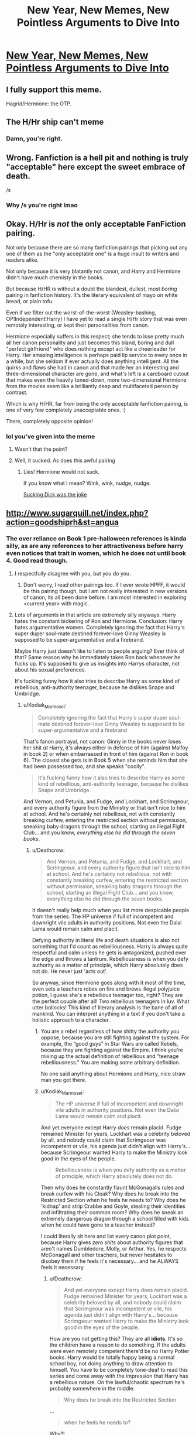 #+TITLE: New Year, New Memes, New Pointless Arguments to Dive Into

* [[https://i.redd.it/rky7rkwnvki01.png][New Year, New Memes, New Pointless Arguments to Dive Into]]
:PROPERTIES:
:Author: James_Locke
:Score: 126
:DateUnix: 1519659957.0
:DateShort: 2018-Feb-26
:FlairText: Meme
:END:

** I fully support this meme.

Hagrid/Hermione: the OTP.
:PROPERTIES:
:Author: __Pers
:Score: 30
:DateUnix: 1519741131.0
:DateShort: 2018-Feb-27
:END:


** The H/Hr ship can't meme
:PROPERTIES:
:Author: stefvh
:Score: 63
:DateUnix: 1519674900.0
:DateShort: 2018-Feb-26
:END:

*** Damn, you're right.
:PROPERTIES:
:Author: James_Locke
:Score: 23
:DateUnix: 1519676674.0
:DateShort: 2018-Feb-26
:END:


** Wrong. Fanfiction is a hell pit and nothing is truly "acceptable" here except the sweet embrace of death.

/s
:PROPERTIES:
:Author: DictionaryWrites
:Score: 12
:DateUnix: 1519734503.0
:DateShort: 2018-Feb-27
:END:

*** Why /s you're right lmao
:PROPERTIES:
:Author: RenegadeNine
:Score: 2
:DateUnix: 1519849564.0
:DateShort: 2018-Feb-28
:END:


** Okay. H/Hr is /not/ the only acceptable FanFiction pairing.

Not only because there are so many fanfiction pairings that picking out any one of them as the "only acceptable one" is a huge insult to writers and readers alike.

Not only because it is very blatantly not canon, and Harry and Hermione didn't have much chemisty in the books.

But because H/HR is without a doubt the blandest, dullest, most /boring/ pairing in fanfiction history. It's the literary equivalent of mayo on white bread, or plain tofu.

Even if we filter out the worst-of-the-worst (Weasley-bashing, OP!Independent!Harry) I have yet to read a single H/Hr story that was even remotely interesting, or kept their personalities from canon.

Hermione especially suffers in this respect; she tends to lose pretty much all her canon personality and just becomes this bland, boring and dull "perfect girlfriend" who does nothing except act like a cheerleader for Harry. Her amaxing intelligence is perhaps paid lip service to every once in a while, but she seldom if ever actually does anything intelligent. All the quirks and flaws she had in canon and that made her an interesting and three-dimensional character are gone, and what's left is a cardboard cutout that makes even the heavily toned-down, more two-dimensional Hermione from the movies seem like a brilliantly deep and multifaceted person by contrast.

Which is why H/HR, far from being the only acceptable fanfiction pairing, is one of very few completely unacceptable ones. :)

There, completely opposite opinion!
:PROPERTIES:
:Author: Dina-M
:Score: 44
:DateUnix: 1519688077.0
:DateShort: 2018-Feb-27
:END:

*** lol you've given into the meme
:PROPERTIES:
:Score: 1
:DateUnix: 1519698793.0
:DateShort: 2018-Feb-27
:END:

**** Wasn't that the point?
:PROPERTIES:
:Author: Dina-M
:Score: 14
:DateUnix: 1519699096.0
:DateShort: 2018-Feb-27
:END:


**** Well, it sucked. As does this awful pairing
:PROPERTIES:
:Author: kolgrim88
:Score: 6
:DateUnix: 1519786761.0
:DateShort: 2018-Feb-28
:END:

***** Lies! Hermione would not suck.

If you know what I mean? Wink, wink, nudge, nudge.

[[/spoiler][Sucking Dick was the joke]]
:PROPERTIES:
:Author: Lakas1236547
:Score: 2
:DateUnix: 1519947739.0
:DateShort: 2018-Mar-02
:END:


** [[http://www.sugarquill.net/index.php?action=goodshiprh&st=angua]]
:PROPERTIES:
:Author: Lakas1236547
:Score: 15
:DateUnix: 1519665788.0
:DateShort: 2018-Feb-26
:END:

*** The over reliance on Book 1 pre-halloween references is kinda silly, as are any references to her attractiveness before harry even notices that trait in women, which he does not until book 4. Good read though.
:PROPERTIES:
:Author: James_Locke
:Score: 8
:DateUnix: 1519666353.0
:DateShort: 2018-Feb-26
:END:

**** I respectfully disagree with you, but you do you.
:PROPERTIES:
:Author: Lakas1236547
:Score: 15
:DateUnix: 1519672716.0
:DateShort: 2018-Feb-26
:END:

***** Don't worry, I read other pairings too. If I ever wrote HPFF, it would be this pairing though, but I am not really interested in new versions of canon, its all been done before. I am most interested in exploring <current year> with magic.
:PROPERTIES:
:Author: James_Locke
:Score: 4
:DateUnix: 1519672888.0
:DateShort: 2018-Feb-26
:END:


**** Lots of arguments in that article are extremely silly anyways. Harry hates the constant bickering of Ron and Hermione. Conclusion: Harry hates argumentative women. Completely ignoring the fact that Harry's super duper soul-mate destined forever-love Ginny Weasley is supposed to be super-argumentative and a firebrand.

Maybe Harry just doesn't like to listen to people arguing? Ever think of that? Same reason why he immediately takes Ron back whenever he fucks up. It's supposed to give us insights into Harrys character, not about his sexual preferences.

It's fucking funny how it also tries to describe Harry as some kind of rebellious, anti-authority teenager, because he dislikes Snape and Umbridge.
:PROPERTIES:
:Author: Deathcrow
:Score: 3
:DateUnix: 1519672803.0
:DateShort: 2018-Feb-26
:END:

***** u/Kodiak_Marmoset:
#+begin_quote
  Completely ignoring the fact that Harry's super duper soul-mate destined forever-love Ginny Weasley is supposed to be super-argumentative and a firebrand
#+end_quote

That's fanon portrayal, not canon: Ginny in the books never loses her shit /at/ Harry, it's always either in defense of him (against Malfoy in book 2) or when embarrassed in front of him (against Ron in book 6). The closest she gets is in Book 5 when she reminds him that she had been possessed too, and she speaks "coolly".

#+begin_quote
  It's fucking funny how it also tries to describe Harry as some kind of rebellious, anti-authority teenager, because he dislikes Snape and Umbridge.
#+end_quote

And Vernon, and Petunia, and Fudge, and Lockhart, and Scrimgeour, and every authority figure from the Ministry or that isn't nice to him at school. And he's certainly not rebellious, not with constantly breaking curfew, entering the restricted section without permission, sneaking baby dragons through the school, starting an illegal Fight Club... and you know, /everything else he did through the seven books/.
:PROPERTIES:
:Author: Kodiak_Marmoset
:Score: 21
:DateUnix: 1519676430.0
:DateShort: 2018-Feb-26
:END:

****** u/Deathcrow:
#+begin_quote
  And Vernon, and Petunia, and Fudge, and Lockhart, and Scrimgeour, and every authority figure that isn't nice to him at school. And he's certainly not rebellious, not with constantly breaking curfew, entering the restricted section without permission, sneaking baby dragons through the school, starting an illegal Fight Club... and you know, everything else he did through the seven books.
#+end_quote

It doesn't really help much when you list more despicable people from the series. The HP universe if full of incompetent and downright vile adults in authority positions. Not even the Dalai Lama would remain calm and placit.

Defying authority in literal life and death situations is also not something that I'd count as rebelliousness. Harry is always quite respectful and calm unless he gets is antagonized, pushed over the edge and throws a tantrum. Rebelliousness is when you defy authority as a matter of principle, which Harry absolutely does not do. He never just 'acts out'.

So anyway, since Hermione goes along with it most of the time, even sets a teachers robes on fire and brews illegal polyjuice potion, I guess she's a rebellious teenager too, right? They are the perfect couple after all! Two rebellious teenagers in luv. What utter bollocks! This kind of literary analysis is the bane of all of mankind. You can interpret anything in a text if you don't take a holistic approach to a character.
:PROPERTIES:
:Author: Deathcrow
:Score: 10
:DateUnix: 1519676678.0
:DateShort: 2018-Feb-26
:END:

******* You are a rebel regardless of how shitty the authority you oppose, because you are still fighting against the system. For example, the “good guys” in Star Wars are called Rebels, because they are fighting against the Empire. I think you're mixing up the actual definition of rebellious and “teenage rebelliousness.” You are making some arbitrary definition.

No one said anything about Hermione and Harry, nice straw man you got there.
:PROPERTIES:
:Author: Cherry_Skies
:Score: 12
:DateUnix: 1519703361.0
:DateShort: 2018-Feb-27
:END:


******* u/Kodiak_Marmoset:
#+begin_quote
  The HP universe if full of incompetent and downright vile adults in authority positions. Not even the Dalai Lama would remain calm and placit.
#+end_quote

And yet everyone except Harry /does/ remain placid. Fudge remained Minister for years, Lockhart was a celebrity beloved by all, and nobody could claim that Scrimgeour was incompetent or vile, his agenda just didn't align with Harry's... because Scrimgeour wanted Harry to make the Ministry look good in the eyes of the people.

#+begin_quote
  Rebelliousness is when you defy authority as a matter of principle, which Harry absolutely does not do.
#+end_quote

Then why does he constantly flaunt McGonagalls rules and break curfew with his Cloak? Why does he break into the Restricted Section when he feels he needs to? Why does he 'kidnap' and strip Crabbe and Goyle, stealing their identities and infiltrating their common room? Why does he sneak an extremely dangerous dragon through a school filled with kids when he could have gone to a teacher instead?

I could literally sit here and list every canon plot point, because Harry gives /zero shits/ about authority figures that aren't names Dumbledore, Molly, or Arthur. Yes, he respects McGonagall and other teachers, but never hesitates to disobey them if he feels it's necessary... and he ALWAYS feels it necessary.
:PROPERTIES:
:Author: Kodiak_Marmoset
:Score: 7
:DateUnix: 1519677479.0
:DateShort: 2018-Feb-27
:END:

******** u/Deathcrow:
#+begin_quote
  And yet everyone except Harry does remain placid. Fudge remained Minister for years, Lockhart was a celebrity beloved by all, and nobody could claim that Scrimgeour was incompetent or vile, his agenda just didn't align with Harry's... because Scrimgeour wanted Harry to make the Ministry look good in the eyes of the people.
#+end_quote

How are you not getting this? They are all *idiots*. It's so the children have a reason to do something. If the adults were even remotely competent there'd be no Harry Potter books. Harry would be totally happy being a normal school boy, not doing anything to draw attention to himself. You have to be completely tone-deaf to read this series and come away with the impression that Harry has a rebellious nature. On the lawful/chaotic spectrum he's probably somewhere in the middle.

#+begin_quote
  Why does he break into the Restricted Section
#+end_quote

...

#+begin_quote
  when he feels he needs to?
#+end_quote

Why?!

#+begin_quote
  *when he feels he needs to?*
#+end_quote

Ahhh! Now I remember, he thinks it's important. He's not doing it in order to defy authority. Phew. Luckily you cleared that up while asking the question.

#+begin_quote
  Why does he sneak an extremely dangerous dragon through a school filled with kids when he could have gone to a teacher instead?
#+end_quote

Because he's worried one of his best friends (Hagrid) is going to get in trouble. He's not doing it to defy authority.

#+begin_quote
  and he ALWAYS feels it necessary.
#+end_quote

Because it is.

#+begin_quote
  *I could literally sit here and list every canon plot point*
#+end_quote

They wouldn't be plot points if they weren't necessary. You don't see Harry skiving class because he's bored, or pulling pranks, shoving teachers into the Black Lake to have a laugh, throwing insults around randomly or anything else a rebellious person would do.

You seem to be under the impression that I think Harry is some kind of authority lover. He's *normal* on that spectrum. His bravery and sense of honor and duty (which is almost the opposite of rebelliousness; even in the army you have to defy illegal orders) just overcome his respect of authority (and same goes for Hermione, who certainly is not rebllious).
:PROPERTIES:
:Author: Deathcrow
:Score: 3
:DateUnix: 1519678056.0
:DateShort: 2018-Feb-27
:END:

********* Enlighten me, isn't lawful-chaotic related to how one feel toward authority-order with no regard to why? Being the "why" the other axis of the spectrum? Harry is seen having no regard toward authority throught the whole series. Despites whatever motives he has. Harry doesn't even blink when breaking rules, and he becomes progressively more rebellious in that regard. Yes, adults in Harry Potter are incompetent but that is precisely why it makes sense that Harry dislikes/is against authority figures. At most, he only complies out of respect for the person, not whatever position he/she represents.
:PROPERTIES:
:Author: tenkuu_
:Score: 1
:DateUnix: 1519771290.0
:DateShort: 2018-Feb-28
:END:

********** A chaotic character would not look up to Dumbledore just because he is headmaster, return to the Dursleys every year, submit to being tried in a farce of a trial or be willing to sacrifice his life because a prophecy or Dumbledore says he has to.

Even though Harry is highly sceptical of a lot of authority figures he seems to hold societal structures and compliance with societal norms in some regard: *He wants to be an Auror!!!* Any player who claims his character is chaotic while pursuing a career in law enforcement would get a stern talking to by a GM and probably a forced alignment shift towards neutral if they persist.
:PROPERTIES:
:Author: Deathcrow
:Score: 3
:DateUnix: 1519794186.0
:DateShort: 2018-Feb-28
:END:


** Considering your flair says:

#+begin_quote
  AU fics, (...), few canon characters
#+end_quote

I'd say that not even you are convinced of that statement.

On a more serious note, there are a lot of good stories without an H/Hr main pairing and you are missing out if you refuse to read them. For example "Dignity in Fear" with its superb depiction of emotions or "Call Me", which shits on the "depressed training montage" post-OotP genre.

Hell, there's "The bloody wolf of the North", which is not even an HP-fanfiction, and it utterly hilarious without any Harry/Hermione. Imagine an OP!Harry story but with Jon Snow as the protagonist.

Tl;dr: There's nothing wrong with H/Hr, but there are countless fics which are great without it.

linkffn(10798339; 10751741; 12051196)
:PROPERTIES:
:Author: Hellstrike
:Score: 6
:DateUnix: 1519663167.0
:DateShort: 2018-Feb-26
:END:

*** u/James_Locke:
#+begin_quote
  Pointless arguments
#+end_quote

Its a meme bro. And AU for me is like, all new characters with no-pre established personalities, so Alexandra Quick, Albus Potter series (both of them rock), etc.
:PROPERTIES:
:Author: James_Locke
:Score: 6
:DateUnix: 1519664664.0
:DateShort: 2018-Feb-26
:END:

**** Obviously it's a meme.
:PROPERTIES:
:Author: Hellstrike
:Score: 2
:DateUnix: 1519670044.0
:DateShort: 2018-Feb-26
:END:


*** [[http://www.fanfiction.net/s/10798339/1/][*/Dignity in Fear/*]] by [[https://www.fanfiction.net/u/6252318/Xtremebass][/Xtremebass/]]

#+begin_quote
  Hermione is tired of being the trio's conscious, and finds respite with someone unexpected. Set during OotP, a few days after Harry's arrival at the safe-house.
#+end_quote

^{/Site/: [[http://www.fanfiction.net/][fanfiction.net]] *|* /Category/: Harry Potter *|* /Rated/: Fiction M *|* /Chapters/: 23 *|* /Words/: 37,589 *|* /Reviews/: 212 *|* /Favs/: 465 *|* /Follows/: 744 *|* /Updated/: 8/31/2017 *|* /Published/: 11/2/2014 *|* /id/: 10798339 *|* /Language/: English *|* /Genre/: Romance/Hurt/Comfort *|* /Characters/: <Hermione G., N. Tonks> *|* /Download/: [[http://www.ff2ebook.com/old/ffn-bot/index.php?id=10798339&source=ff&filetype=epub][EPUB]] or [[http://www.ff2ebook.com/old/ffn-bot/index.php?id=10798339&source=ff&filetype=mobi][MOBI]]}

--------------

[[http://www.fanfiction.net/s/12051196/1/][*/The Bloody Wolf of the North/*]] by [[https://www.fanfiction.net/u/1945380/Daemon-Belaerys][/Daemon Belaerys/]]

#+begin_quote
  What if Jon had inherited more than just Lyanna's colouring. What if he, like his mother and his uncle Brandon had the 'Wolf's Blood'. A what if story featuring Jon as a rather more assertive character than he is in the books or show. Standard warnings for GoT/ASoIaF fics. Violence, blood, sex and gore. Butterfly effect. Things will be different and the same. Mix of GoT/ASoIaF.
#+end_quote

^{/Site/: [[http://www.fanfiction.net/][fanfiction.net]] *|* /Category/: A song of Ice and Fire *|* /Rated/: Fiction M *|* /Chapters/: 10 *|* /Words/: 81,498 *|* /Reviews/: 723 *|* /Favs/: 2,296 *|* /Follows/: 2,582 *|* /Updated/: 11/27/2017 *|* /Published/: 7/15/2016 *|* /id/: 12051196 *|* /Language/: English *|* /Genre/: Fantasy/Humor *|* /Characters/: <Jon S., Alys K.> OC *|* /Download/: [[http://www.ff2ebook.com/old/ffn-bot/index.php?id=12051196&source=ff&filetype=epub][EPUB]] or [[http://www.ff2ebook.com/old/ffn-bot/index.php?id=12051196&source=ff&filetype=mobi][MOBI]]}

--------------

[[http://www.fanfiction.net/s/10751741/1/][*/Call Me/*]] by [[https://www.fanfiction.net/u/2771147/Wrexscar][/Wrexscar/]]

#+begin_quote
  A found phone number, the decision to tale a risk. What does a different summer of 96 hold for Harry? A tale of light romance. No secret training no major angst. For once Harry meets someone normal. Now completed. A tale of one summer.
#+end_quote

^{/Site/: [[http://www.fanfiction.net/][fanfiction.net]] *|* /Category/: Harry Potter *|* /Rated/: Fiction M *|* /Chapters/: 13 *|* /Words/: 66,611 *|* /Reviews/: 112 *|* /Favs/: 314 *|* /Follows/: 262 *|* /Updated/: 5/14/2015 *|* /Published/: 10/12/2014 *|* /Status/: Complete *|* /id/: 10751741 *|* /Language/: English *|* /Genre/: Drama/Romance *|* /Characters/: Harry P., Lisa T. *|* /Download/: [[http://www.ff2ebook.com/old/ffn-bot/index.php?id=10751741&source=ff&filetype=epub][EPUB]] or [[http://www.ff2ebook.com/old/ffn-bot/index.php?id=10751741&source=ff&filetype=mobi][MOBI]]}

--------------

*FanfictionBot*^{1.4.0} *|* [[[https://github.com/tusing/reddit-ffn-bot/wiki/Usage][Usage]]] | [[[https://github.com/tusing/reddit-ffn-bot/wiki/Changelog][Changelog]]] | [[[https://github.com/tusing/reddit-ffn-bot/issues/][Issues]]] | [[[https://github.com/tusing/reddit-ffn-bot/][GitHub]]] | [[[https://www.reddit.com/message/compose?to=tusing][Contact]]]

^{/New in this version: Slim recommendations using/ ffnbot!slim! /Thread recommendations using/ linksub(thread_id)!}
:PROPERTIES:
:Author: FanfictionBot
:Score: 2
:DateUnix: 1519663184.0
:DateShort: 2018-Feb-26
:END:


*** Ok, so I read 'Call Me', it's so cringy. The author is always making weird late 80s/early 90s references that feel like they put them in the story to make them look more cultured.

At one point the author tries to make Harry look 'edgy and cool' by having him want to dress up as Kiether Sutherland from The Lost Boys, with bleached spiky hair and a trenchcoat. Not to mention the whole wierd squicky sex theme that the author won't drop, because having a 16 year old being told by her mother to quote "take some condoms from her father's draw" to have sex with her 15 year old boyfriend is really fun to read. That and how her father is cool with them sleeping together, its such a shitty fic.
:PROPERTIES:
:Author: MrThorifyable
:Score: 1
:DateUnix: 1519704822.0
:DateShort: 2018-Feb-27
:END:

**** u/Deathcrow:
#+begin_quote
  because having a 16 year old being told by her mother to quote "take some condoms from her father's draw" to have sex with her 15 year old boyfriend is really fun to read
#+end_quote

This is certainly on the side of a more progressive family, but not completely out of the norm in Europe. Unless it is a conservative household parents will be quite happy to allow their teenage daughter to be on the pill or provide their teenage children with condoms in order to prevent pregnancies and STDs.

Parents who think their 16 year old children with boyfriends or girlfriends aren't going to have sex are just crazy. I'd rather face that reality and bury my daughter in condoms.
:PROPERTIES:
:Author: Deathcrow
:Score: 5
:DateUnix: 1519732695.0
:DateShort: 2018-Feb-27
:END:

***** That's why I love the story. It has underage drinking, sex, smoking and all the stuff normal teenagers do. There's no attempt to whitewash the characters or turn them into some weird, flawless über-humans. This approach is definitely better than those American "purity" fics where the characters are saving their virginity for the special "one". I'm pretty sure no teenage boy would turn down the opportunity to have sex with a girl they find attractive, so turning them into saints is simply OOC. Hogwarts is a huge castle with less than twenty adults to supervise it. People will be doing all kinds of things they are not supposed to do, so it is better to show just that than to pretend teenagers are little angels.

My own parents are definitely on the conservative side of the spectrum but my best friend's mother was always open about those matters. Sex, drinking, weed, she knew that her son did those things and yet only made sure that he was safe. Because there is no way a parent could stop a determined teenager from doing those.
:PROPERTIES:
:Author: Hellstrike
:Score: 4
:DateUnix: 1519747610.0
:DateShort: 2018-Feb-27
:END:


**** Age of consent is 16 in the UK, not that horny teenagers care about that. And I know people who had sex for even simpler reasons than someone saying where condoms can be found.

As for the references, they all thematically fit. I admit that I needed to Google more than one of them, but it makes sense since the author is depicting a certain subculture.
:PROPERTIES:
:Author: Hellstrike
:Score: 5
:DateUnix: 1519725591.0
:DateShort: 2018-Feb-27
:END:

***** I realise people at that age are having sex and being in relationships, but I don't read fanfiction to cringe and read about 15 year olds having sex.

I might be weird, but thats not something I look for in a fic
:PROPERTIES:
:Author: MrThorifyable
:Score: 1
:DateUnix: 1519725691.0
:DateShort: 2018-Feb-27
:END:

****** Different cultures then. I am a German and age of consent around here is 14. Reading about a 15/16-year-old couple doesn't bother me at all, hell, one of my school lectures had a relationship between a 15-year-old boy and a 30ish woman (which is actually illegal) and the teacher didn't even bat an eye at the age difference (or the statutory rape). We even watched the movie (rated for age six and above), which had nudity and a sex scene I think (obviously not graphic).

Let's face it here, teenagers have sex, they swear, quite a few drink, smoke and try drugs. It is just part of growing up so it should be included in fiction with characters in that age. The story in question is M rated, so you can expect just that.
:PROPERTIES:
:Author: Hellstrike
:Score: 3
:DateUnix: 1519746790.0
:DateShort: 2018-Feb-27
:END:


** [[https://vignette.wikia.nocookie.net/azure-mines/images/8/81/Kappa.png/revision/latest?cb=20160725015648][The only true pairing, all others are absolutely inferior, if not embarassingly stupid. Like, come on, Harry / Ginny, really?]]
:PROPERTIES:
:Author: UndeadBBQ
:Score: 4
:DateUnix: 1519681755.0
:DateShort: 2018-Feb-27
:END:

*** Nah. Drapple 4lyfe
:PROPERTIES:
:Author: stefvh
:Score: 6
:DateUnix: 1519682468.0
:DateShort: 2018-Feb-27
:END:


** I tune out H/Hr and H/G stuff. They are boring, repetitive and unimaginative. Almost as rushed, forced and fake as H/G from movies; 'OMG she tied my show laces. She my GF now' kind of forced.
:PROPERTIES:
:Author: fgarim
:Score: 3
:DateUnix: 1519662490.0
:DateShort: 2018-Feb-26
:END:

*** FYI you are shadowbanned.
:PROPERTIES:
:Author: denarii
:Score: 9
:DateUnix: 1519667121.0
:DateShort: 2018-Feb-26
:END:

**** Why?
:PROPERTIES:
:Author: fgarim
:Score: 3
:DateUnix: 1519667917.0
:DateShort: 2018-Feb-26
:END:

***** You'd have to message the admins about that, it's a site-wide thing.
:PROPERTIES:
:Author: denarii
:Score: 3
:DateUnix: 1519675441.0
:DateShort: 2018-Feb-26
:END:


**** Why is he shadowbanned? Is he a troll or something?

'Cause he broke no rules, except maybe part of the third one. The part where he tried starting an argument. Although one could say this post does the same thing.

EDIT: Okay, nvm his account does not exist anymore.
:PROPERTIES:
:Author: Lakas1236547
:Score: 2
:DateUnix: 1519672965.0
:DateShort: 2018-Feb-26
:END:

***** u/Deathcrow:
#+begin_quote
  EDIT: Okay, nvm his account does not exist anymore.
#+end_quote

That's what shadowbanned means (it's site-wide and has nothing to do with the mods of this subreddit). His account still exists, it's just invisible to everyone else. The mods manually approved his comment to make it visible.
:PROPERTIES:
:Author: Deathcrow
:Score: 6
:DateUnix: 1519673153.0
:DateShort: 2018-Feb-26
:END:

****** Okay, thanks for explaining. Why tho?
:PROPERTIES:
:Author: Lakas1236547
:Score: 3
:DateUnix: 1519673205.0
:DateShort: 2018-Feb-26
:END:

******* It's not a transparent process. He probably broke a side-wide rule (Spam, harassment, illegal content, brigading, vote manipulation...).
:PROPERTIES:
:Author: Deathcrow
:Score: 3
:DateUnix: 1519673469.0
:DateShort: 2018-Feb-26
:END:

******** Not necessarily. For example, I've been shadowbanned before because they "detected some really weird IP activity" on my account. They didn't contact me about it by message or by email, just shadowbanned and I had to message the admins to find out what happened.
:PROPERTIES:
:Author: denarii
:Score: 8
:DateUnix: 1519675366.0
:DateShort: 2018-Feb-26
:END:


******** Oh, ok thanks!
:PROPERTIES:
:Author: Lakas1236547
:Score: 2
:DateUnix: 1519673815.0
:DateShort: 2018-Feb-26
:END:


** Damn, that editing
:PROPERTIES:
:Author: VinoVeritasCircenes
:Score: 1
:DateUnix: 1519731787.0
:DateShort: 2018-Feb-27
:END:


** My H/Hr pairing would be a post-war pairing, with Ron killing himself after a fuck up gets Ginny killed. H/Hr would then find themselves in their late 20's with several kids already and would be brought together by the mutual need to be supported. Blah blah blah.
:PROPERTIES:
:Author: James_Locke
:Score: 1
:DateUnix: 1519749063.0
:DateShort: 2018-Feb-27
:END:
